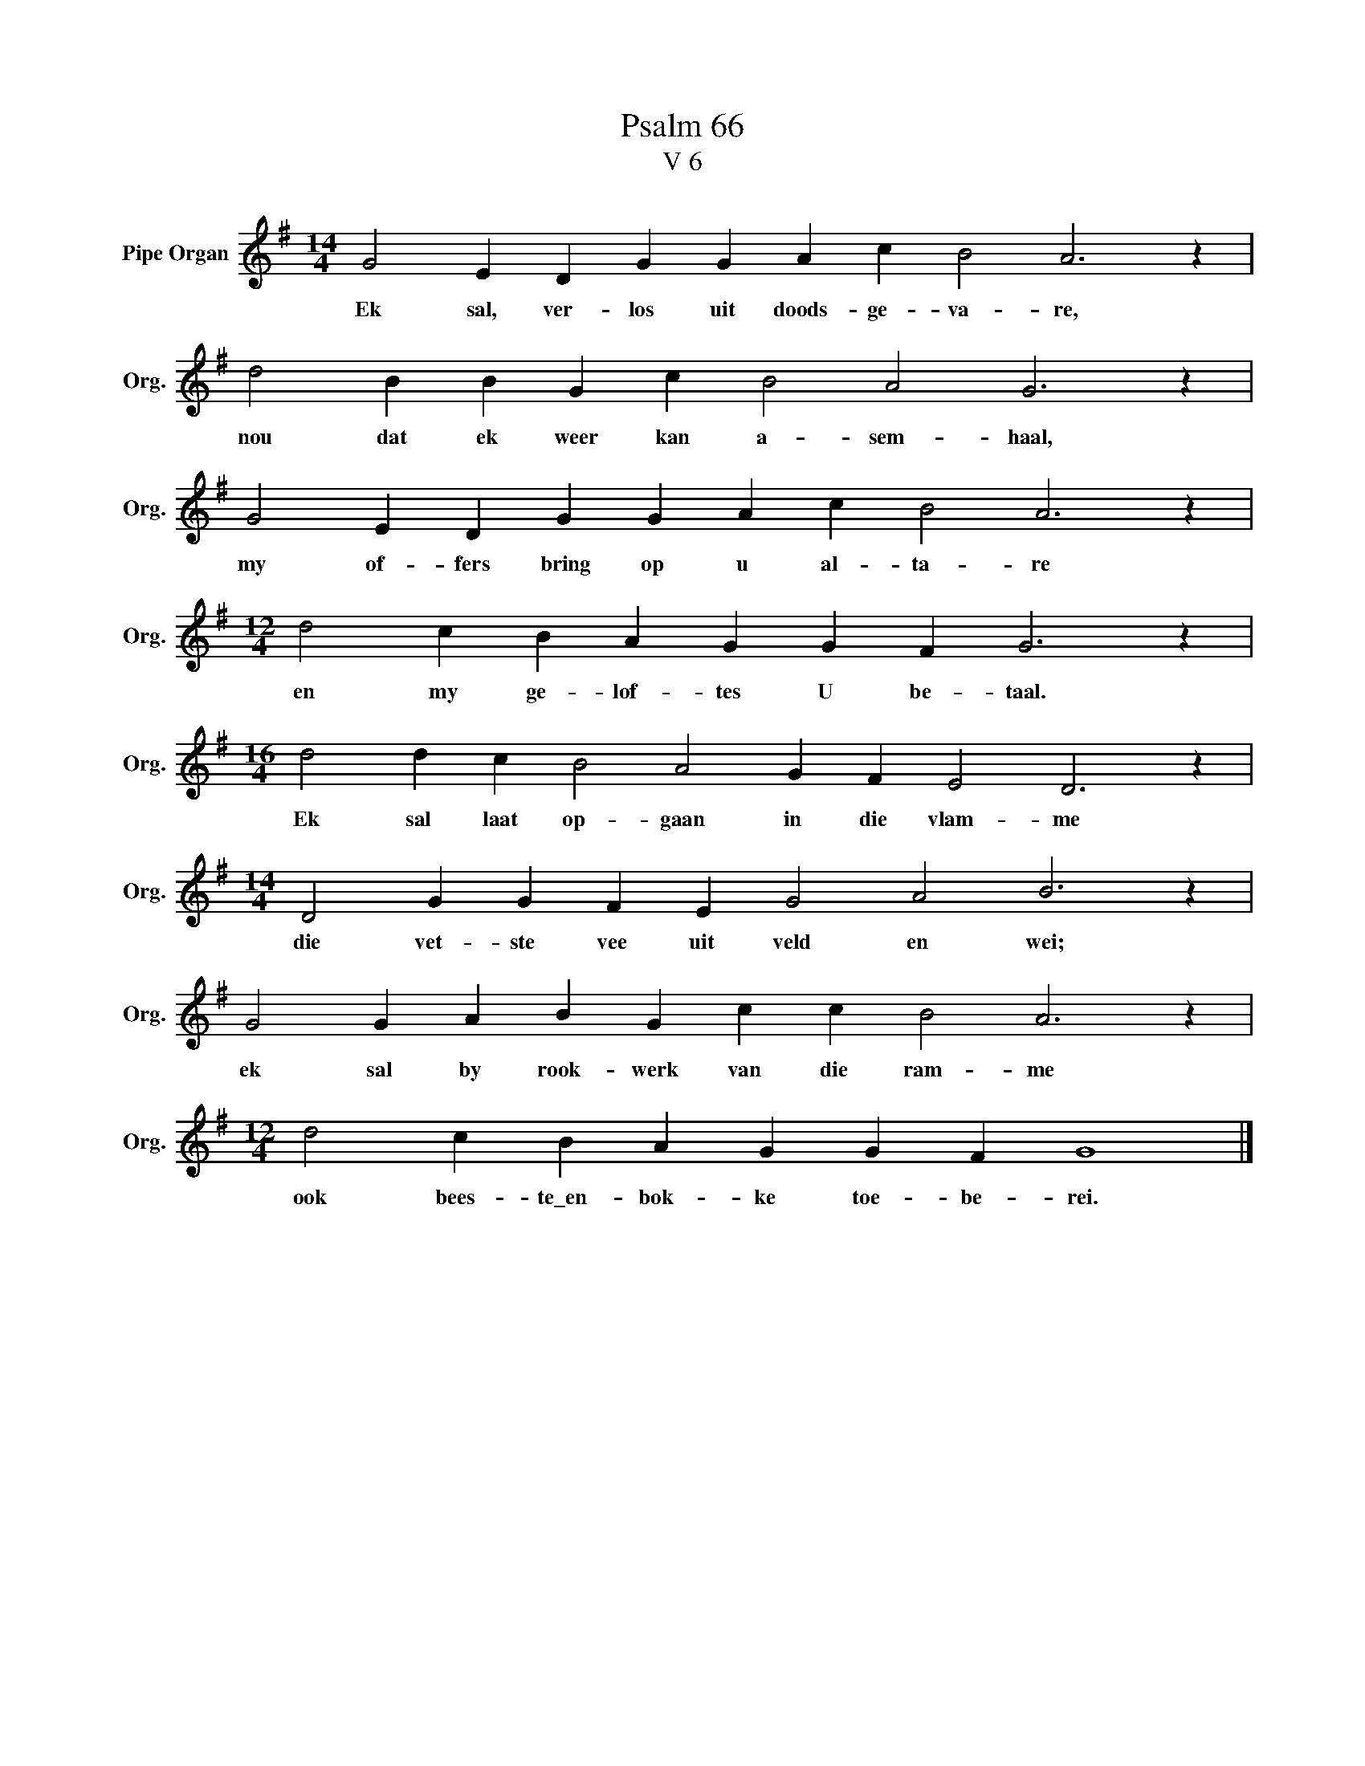 X:1
T:Psalm 66
T:V 6
L:1/4
M:14/4
I:linebreak $
K:G
V:1 treble nm="Pipe Organ" snm="Org."
V:1
 G2 E D G G A c B2 A3 z |$ d2 B B G c B2 A2 G3 z |$ G2 E D G G A c B2 A3 z |$ %3
w: Ek sal, ver- los uit doods- ge- va- re,|nou dat ek weer kan a- sem- haal,|my of- fers bring op u al- ta- re|
[M:12/4] d2 c B A G G F G3 z |$[M:16/4] d2 d c B2 A2 G F E2 D3 z |$ %5
w: en my ge- lof- tes U be- taal.|Ek sal laat op- gaan in die vlam- me|
[M:14/4] D2 G G F E G2 A2 B3 z |$ G2 G A B G c c B2 A3 z |$[M:12/4] d2 c B A G G F G4 |] %8
w: die vet- ste vee uit veld en wei;|ek sal by rook- werk van die ram- me|ook bees- te\_en- bok- ke toe- be- rei.|

